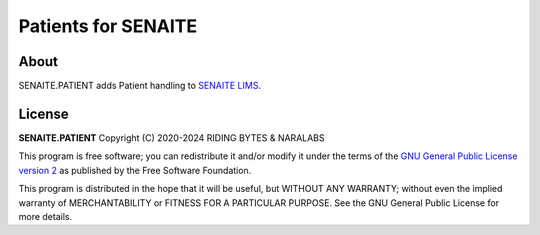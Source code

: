 Patients for SENAITE
====================

.. image:: https://img.shields.io/pypi/v/senaite.patient.svg?style=flat-square
    :target: https://pypi.python.org/pypi/senaite.patient

.. image:: https://img.shields.io/github/actions/workflow/status/senaite/senaite.patient/build-and-test.yml?branch=master
   :target: https://github.com/senaite/senaite.patient/actions/workflows/build-and-test.yml?query=branch:master

.. image:: https://img.shields.io/github/issues-pr/senaite/senaite.patient.svg?style=flat-square
    :target: https://github.com/senaite/senaite.patient/pulls

.. image:: https://img.shields.io/github/issues/senaite/senaite.patient.svg?style=flat-square
    :target: https://github.com/senaite/senaite.patient/issues

.. image:: https://img.shields.io/badge/Made%20for%20SENAITE-%E2%AC%A1-lightgrey.svg
   :target: https://www.senaite.com

About
-----

SENAITE.PATIENT adds Patient handling to `SENAITE LIMS`_.


License
-------

**SENAITE.PATIENT** Copyright (C) 2020-2024 RIDING BYTES & NARALABS

This program is free software; you can redistribute it and/or modify it under
the terms of the `GNU General Public License version 2`_ as published
by the Free Software Foundation.

This program is distributed in the hope that it will be useful,
but WITHOUT ANY WARRANTY; without even the implied warranty of
MERCHANTABILITY or FITNESS FOR A PARTICULAR PURPOSE. See the
GNU General Public License for more details.


.. Links

.. _SENAITE LIMS: https://www.senaite.com
.. _GNU General Public License version 2: https://www.gnu.org/licenses/old-licenses/gpl-2.0.txt
